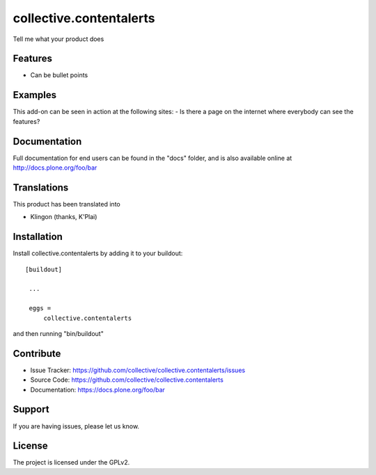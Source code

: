 .. This README is meant for consumption by humans and pypi. Pypi can render rst files so please do not use Sphinx features.
   If you want to learn more about writing documentation, please check out: http://docs.plone.org/about/documentation_styleguide_addons.html
   This text does not appear on pypi or github. It is a comment.

========================
collective.contentalerts
========================
Tell me what your product does

Features
--------
- Can be bullet points


Examples
--------
This add-on can be seen in action at the following sites:
- Is there a page on the internet where everybody can see the features?


Documentation
-------------
Full documentation for end users can be found in the "docs" folder, and is also available online at http://docs.plone.org/foo/bar


Translations
------------
This product has been translated into

- Klingon (thanks, K'Plai)

Installation
------------
Install collective.contentalerts by adding it to your buildout::

   [buildout]

    ...

    eggs =
        collective.contentalerts


and then running "bin/buildout"

Contribute
----------
- Issue Tracker: https://github.com/collective/collective.contentalerts/issues
- Source Code: https://github.com/collective/collective.contentalerts
- Documentation: https://docs.plone.org/foo/bar

Support
-------
If you are having issues, please let us know.

License
-------
The project is licensed under the GPLv2.
